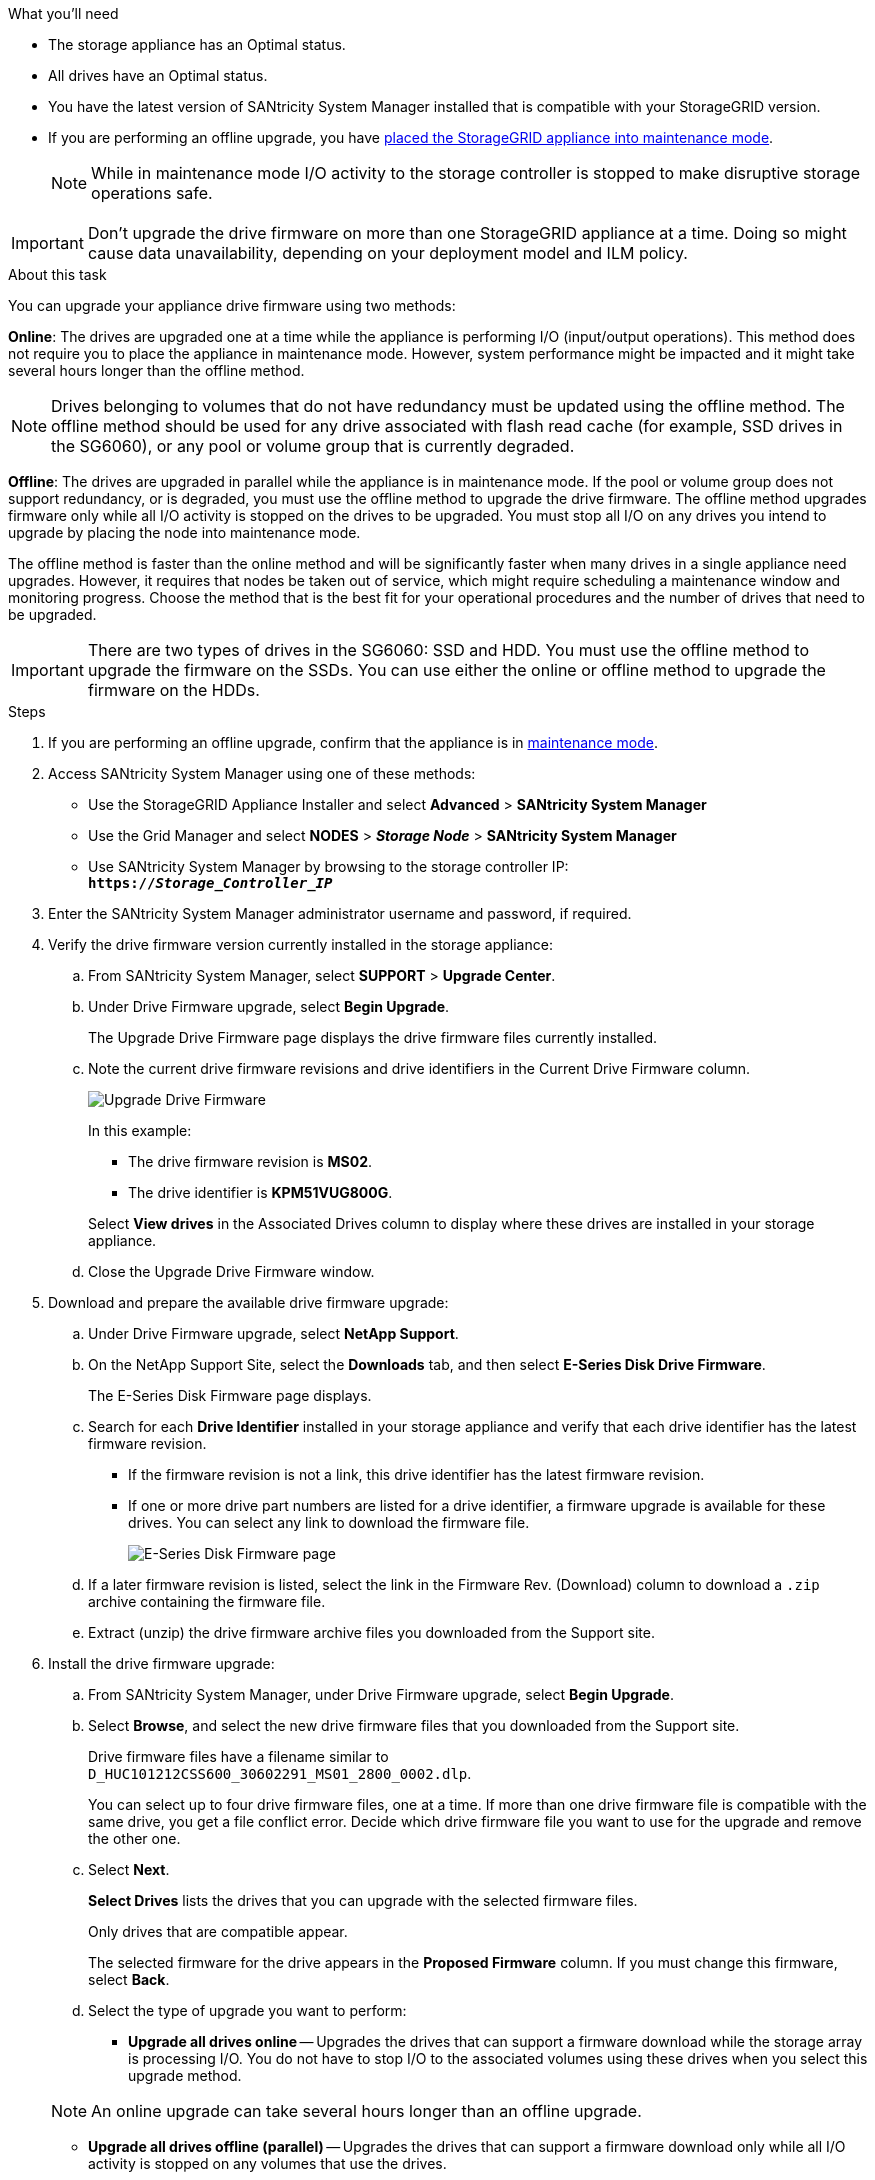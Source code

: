 //This include file is used for the SG600 and the SG5700 and all storage appliances after 11.6.
.What you'll need

* The storage appliance has an Optimal status.
* All drives have an Optimal status.
* You have the latest version of SANtricity System Manager installed that is compatible with your StorageGRID version.
* If you are performing an offline upgrade, you have link:../maintain/placing-appliance-into-maintenance-mode.html[placed the StorageGRID appliance into maintenance mode].
+
NOTE: While in maintenance mode I/O activity to the storage controller is stopped to make disruptive storage operations safe.

IMPORTANT: Don't upgrade the drive firmware on more than one StorageGRID appliance at a time. Doing so might cause data unavailability, depending on your deployment model and ILM policy.

.About this task

You can upgrade your appliance drive firmware using two methods: 

*Online*: The drives are upgraded one at a time while the appliance is performing I/O (input/output operations). This method does not require you to place the appliance in maintenance mode. However, system performance might be impacted and it might take several hours longer than the offline method. 

NOTE: Drives belonging to volumes that do not have redundancy must be updated using the offline method. The offline method should be used for any drive associated with flash read cache (for example, SSD drives in the SG6060), or any pool or volume group that is currently degraded. 

*Offline*: 
The drives are upgraded in parallel while the appliance is in maintenance mode. If the pool or volume group does not support redundancy, or is degraded, you must use the offline method to upgrade the drive firmware. The offline method upgrades firmware only while all I/O activity is stopped on the drives to be upgraded. You must stop all I/O on any drives you intend to upgrade by placing the node into maintenance mode.

The offline method is faster than the online method and will be significantly faster when many drives in a single appliance need upgrades. However, it requires that nodes be taken out of service, which might require scheduling a maintenance window and monitoring progress. Choose the method that is the best fit for your operational procedures and the number of drives that need to be upgraded.

IMPORTANT: There are two types of drives in the SG6060: SSD and HDD. You must use the offline method to upgrade the firmware on the SSDs. You can use either the online or offline method to upgrade the firmware on the HDDs.

.Steps

. If you are performing an offline upgrade, confirm that the appliance is in link:../maintain/placing-appliance-into-maintenance-mode.html[maintenance mode].

. Access SANtricity System Manager using one of these methods:
 ** Use the StorageGRID Appliance Installer and select *Advanced* > *SANtricity System Manager*
 ** Use the Grid Manager and select *NODES* > *_Storage Node_* > *SANtricity System Manager* 
 ** Use SANtricity System Manager by browsing to the storage controller IP: +
`*https://_Storage_Controller_IP_*`
. Enter the SANtricity System Manager administrator username and password, if required.
. Verify the drive firmware version currently installed in the storage appliance:
 .. From SANtricity System Manager, select *SUPPORT* > *Upgrade Center*.
 .. Under Drive Firmware upgrade, select *Begin Upgrade*.
+
The Upgrade Drive Firmware page displays the drive firmware files currently installed.

 .. Note the current drive firmware revisions and drive identifiers in the Current Drive Firmware column.
+
image::../media/storagegrid_update_drive_firmware.png[Upgrade Drive Firmware]
+
In this example:

  *** The drive firmware revision is *MS02*.
  *** The drive identifier is *KPM51VUG800G*.

+
Select *View drives* in the Associated Drives column to display where these drives are installed in your storage appliance.

+
 .. Close the Upgrade Drive Firmware window.

. Download and prepare the available drive firmware upgrade:
 .. Under Drive Firmware upgrade, select *NetApp Support*.
 .. On the NetApp Support Site, select the *Downloads* tab, and then select *E-Series Disk Drive Firmware*.
+
The E-Series Disk Firmware page displays.

 .. Search for each *Drive Identifier* installed in your storage appliance and verify that each drive identifier has the latest firmware revision.
  *** If the firmware revision is not a link, this drive identifier has the latest firmware revision.
  *** If one or more drive part numbers are listed for a drive identifier, a firmware upgrade is available for these drives. You can select any link to download the firmware file.
+
image::../media/storagegrid_drive_firmware_download.png[E-Series Disk Firmware page]
 .. If a later firmware revision is listed, select the link in the Firmware Rev. (Download) column to download a `.zip` archive containing the firmware file.
 .. Extract (unzip) the drive firmware archive files you downloaded from the Support site.
. Install the drive firmware upgrade:
 .. From SANtricity System Manager, under Drive Firmware upgrade, select *Begin Upgrade*.
 .. Select *Browse*, and select the new drive firmware files that you downloaded from the Support site.
+
Drive firmware files have a filename similar to +
`D_HUC101212CSS600_30602291_MS01_2800_0002.dlp`.
+
You can select up to four drive firmware files, one at a time. If more than one drive firmware file is compatible with the same drive, you get a file conflict error. Decide which drive firmware file you want to use for the upgrade and remove the other one.

 .. Select *Next*.
+
*Select Drives* lists the drives that you can upgrade with the selected firmware files.
+
Only drives that are compatible appear.
+
The selected firmware for the drive appears in the *Proposed Firmware* column. If you must change this firmware, select *Back*.

 .. Select the type of upgrade you want to perform: 
 * *Upgrade all drives online* — Upgrades the drives that can support a firmware download while the storage array is processing I/O. You do not have to stop I/O to the associated volumes using these drives when you select this upgrade method.  

+
NOTE: An online upgrade can take several hours longer than an offline upgrade.

* *Upgrade all drives offline (parallel)* — Upgrades the drives that can support a firmware download only while all I/O activity is stopped on any volumes that use the drives. 

IMPORTANT: You must place the appliance into maintenance mode before using this method. You should use the *Offline* method to upgrade the drive firmware. 

CAUTION: If you want to use the Offline (parallel) upgrade, do not proceed unless you are certain that the appliance is in maintenance mode. Failure to place the appliance into maintenance mode before initiating an offline drive firmware update might cause data loss. 

[start=5]
 .. In the first column of the table, select the drive or drives you want to upgrade.

+
The best practice is to upgrade all drives of the same model to the same firmware revision.

 .. Select *Start*, and confirm that you want to perform the upgrade.
+
If you need to stop the upgrade, select *Stop*. Any firmware downloads currently in progress complete. Any firmware downloads that have not started are canceled.
+
CAUTION: Stopping the drive firmware upgrade might result in data loss or unavailable drives.

 .. (Optional) To see a list of what was upgraded, select *Save Log*.
+
The log file is saved in the downloads folder for your browser with the name `latest-upgrade-log-timestamp.txt`.
+
If any of the following errors occur during the upgrade procedure, take the appropriate recommended action.

 ** *Failed assigned drives*
+
One reason for the failure might be that the drive does not have the appropriate signature. Make sure that the affected drive is an authorized drive. Contact technical support for more information.
+
When replacing a drive, make sure that the replacement drive has a capacity equal to or greater than the failed drive you are replacing.
+
You can replace the failed drive while the storage array is receiving I/O.

 ** *Check storage array*
  *** Make sure that an IP address has been assigned to each controller.
  *** Make sure that all cables connected to the controller are not damaged.
  *** Make sure that all cables are tightly connected.
 ** *Integrated hot spare drives*
+
This error condition must be corrected before you can upgrade the firmware.

 ** *Incomplete volume groups*
+
If one or more volume groups or disk pools are incomplete, you must correct this error condition before you can upgrade the firmware.

 ** *Exclusive operations (other than background media/parity scan) currently running on any volume groups*
+
If one or more exclusive operations are in progress, the operations must complete before the firmware can be upgraded. Use System Manager to monitor the progress of the operations.

 ** *Missing volumes*
+
You must correct the missing volume condition before the firmware can be upgraded.

 ** *Either controller in a state other than Optimal*
+
One of the storage array controllers needs attention. This condition must be corrected before the firmware can be upgraded.

 ** *Mismatched Storage Partition information between Controller Object Graphs*
+
An error occurred while validating the data on the controllers. Contact technical support to resolve this issue.

 ** *SPM Verify Database Controller check fails*
+
A storage partitions mapping database error occurred on a controller. Contact technical support to resolve this issue.

 ** *Configuration Database Validation (If supported by the storage array's controller version)*
+
A configuration database error occurred on a controller. Contact technical support to resolve this issue.

 ** *MEL Related Checks*
+
Contact technical support to resolve this issue.

 ** *More than 10 DDE Informational or Critical MEL events were reported in the last 7 days*
+
Contact technical support to resolve this issue.

 ** *More than 2 Page 2C Critical MEL Events were reported in the last 7 days*
+
Contact technical support to resolve this issue.

 ** *More than 2 Degraded Drive Channel Critical MEL events were reported in the last 7 days*
+
Contact technical support to resolve this issue.

 ** *More than 4 critical MEL entries in the last 7 days*
+
Contact technical support to resolve this issue.

.. If you were using the *Offline* upgrade and this procedure completed successfully, perform any additional maintenance procedures while the node is in maintenance mode. When you are done, or if you experienced any failures and want to start over, go to the StorageGRID Appliance Installer and select *Advanced* > *Reboot Controller*. Then select one of these options:

+
* Select *Reboot into StorageGRID*.
+
* Select *Reboot into Maintenance Mode* to reboot the controller and keep the node in maintenance mode. Select this option if there were any failures during the procedure and you want to start over. After the node finishes rebooting into maintenance mode, restart from the appropriate step in the procedure that failed.

+
It can take up to 20 minutes for the appliance to reboot and rejoin the grid. To confirm that the reboot is complete and that the node has rejoined the grid, go back to the Grid Manager. The Nodes page should display a normal status (green checkmark icon image:../media/icon_alert_green_checkmark.png[green checkmark] to the left of the node name) for the appliance node, indicating that no alerts are active and the node is connected to the grid.

+
image::../media/nodes_menu.png[Appliance node rejoined grid]

